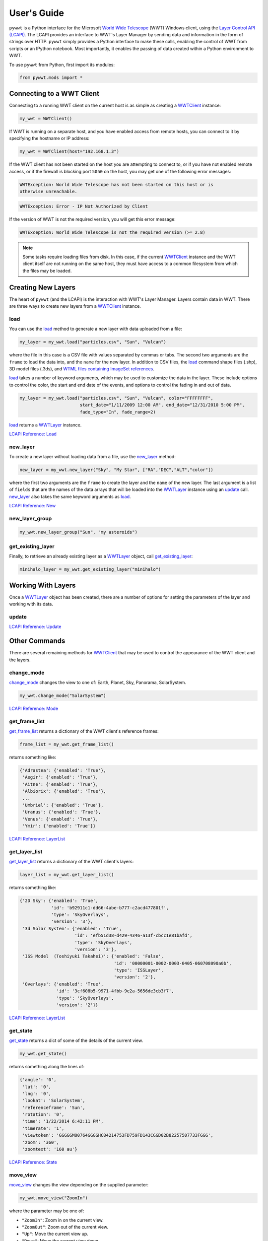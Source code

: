 User's Guide
------------

.. _WWTClient: api/pywwt.client.html
.. _load: api/pywwt.client.html#pywwt.client.WWTClient.load
.. _new_layer: api/pywwt.client.html#pywwt.client.WWTClient.new_layer
.. _new_layer_group: api/pywwt.client.html#pywwt.client.WWTClient.new_layer_group
.. _get_existing_layer: api/pywwt.client.html#pywwt.client.WWTClient.get_existing_layer
.. _change_mode: api/pywwt.client.html#pywwt.client.WWTClient.change_mode
.. _get_frame_list: api/pywwt.client.html#pywwt.client.WWTClient.get_frame_list
.. _get_layer_list: api/pywwt.client.html#pywwt.client.WWTClient.get_layer_list
.. _get_state: api/pywwt.client.html#pywwt.client.WWTClient.get_state
.. _move_view: api/pywwt.client.html#pywwt.client.WWTClient.move_view
.. _ui_settings: api/pywwt.client.html#pywwt.client.WWTClient.ui_settings

.. _WWTLayer: api/pywwt.layer.html
.. _update: api/pywwt.layer.html#pywwt.layer.WWTLayer.update

.. _convert_xyz_to_spherical: api/pywwt.utils.html#pywwt.utils.convert_xyz_to_spherical
.. _generate_utc_times: api/pywwt.utils.html#pywwt.utils.generate_utc_times
.. _map_array_to_colors: api/pywwt.utils.html#pywwt.utils.map_array_to_colors
.. _write_data_to_csv: api/pywwt.utils.html#pywwt.utils.write_data_to_csv

``pywwt`` is a Python interface for the Microsoft `World Wide Telescope <http://www.worldwidetelescope.org>`_
(WWT) Windows client, using the
`Layer Control API (LCAPI) <http://www.worldwidetelescope.org/Developers/?LayerControlAPI#load>`_.
The LCAPI provides an interface to WWT's Layer Manager by sending data and information in the form of
strings over HTTP. ``pywwt`` simply provides a Python interface to make these
calls, enabling the control of WWT from scripts or an IPython notebook. Most importantly, it
enables the passing of data created within a Python environment to WWT.

To use ``pywwt`` from Python, first import its modules:

.. code-block:: python

    from pywwt.mods import *

Connecting to a WWT Client
~~~~~~~~~~~~~~~~~~~~~~~~~~

Connecting to a running WWT client on the current host is as simple as creating
a WWTClient_ instance:

.. code-block:: python

    my_wwt = WWTClient()

If WWT is running on a separate host, and you have enabled access from
remote hosts, you can connect to it by specifying the hostname or IP address:

.. code-block:: python

    my_wwt = WWTClient(host="192.168.1.3")

If the WWT client has not been started on the host you are attempting to connect
to, or if you have not enabled remote access, or if the firewall is blocking port
``5050`` on the host, you may get one of the following error messages:

.. code-block:: none

    WWTException: World Wide Telescope has not been started on this host or is
    otherwise unreachable.

.. code-block:: none

    WWTException: Error - IP Not Authorized by Client

If the version of WWT is not the required version, you will get this error message:

.. code-block:: none

    WWTException: World Wide Telescope is not the required version (>= 2.8)

.. note::

    Some tasks require loading files from disk. In this case, if the current WWTClient_
    instance and the WWT client itself are not running on the same host, they must have
    access to a common filesystem from which the files may be loaded.

Creating New Layers
~~~~~~~~~~~~~~~~~~~~~~~~~~~~~~~~~~~~~~~

The heart of ``pywwt`` (and the LCAPI) is the interaction with WWT's Layer Manager. Layers contain
data in WWT. There are three ways to create new layers from a WWTClient_ instance.

load
++++

You can use the load_ method to generate a new layer with data uploaded from a file:

.. code-block:: python

    my_layer = my_wwt.load("particles.csv", "Sun", "Vulcan")

where the file in this case is a CSV file with values separated by commas or tabs. The
second two arguments are the ``frame`` to load the data into, and the ``name`` for the new layer.
In addition to CSV files, the load_ command shape files (.shp), 3D model files (.3ds), and `WTML
files containing ImageSet references
<http://www.worldwidetelescope.org/Docs/WorldWideTelescopeDataFilesReference.html>`_.

load_ takes a number of keyword arguments, which may be used to customize the data in the layer.
These include options to control the color, the start and end date of the events, and options to
control the fading in and out of data.

.. code-block:: python

    my_layer = my_wwt.load("particles.csv", "Sun", "Vulcan", color="FFFFFFFF",
                           start_date="1/11/2009 12:00 AM", end_date="12/31/2010 5:00 PM",
                           fade_type="In", fade_range=2)

load_ returns a WWTLayer_ instance.

`LCAPI Reference: Load <http://www.worldwidetelescope.org/Developers/?LayerControlAPI#load>`_

new_layer
+++++++++

To create a new layer without loading data from a file, use the new_layer_ method:

.. code-block:: python

    new_layer = my_wwt.new_layer("Sky", "My Star", ["RA","DEC","ALT","color"])

where the first two arguments are the ``frame`` to create the layer and the ``name`` of the
new layer. The last argument is a list of ``fields`` that are the names of the data arrays
that will be loaded into the WWTLayer_ instance using an update_ call. new_layer_ also takes
the same keyword arguments as load_.

`LCAPI Reference: New <http://www.worldwidetelescope.org/Developers/?LayerControlAPI#new>`_

new_layer_group
+++++++++++++++

.. code-block:: python

    my_wwt.new_layer_group("Sun", "my asteroids")

get_existing_layer
++++++++++++++++++

Finally, to retrieve an already existing layer as a WWTLayer_ object, call get_existing_layer_:

.. code-block:: python

    minihalo_layer = my_wwt.get_existing_layer("minihalo")

Working With Layers
~~~~~~~~~~~~~~~~~~~

Once a WWTLayer_ object has been created, there are a number of options for setting the parameters
of the layer and working with its data.

update
++++++

`LCAPI Reference: Update <http://www.worldwidetelescope.org/Developers/?LayerControlAPI#update>`_

Other Commands
~~~~~~~~~~~~~~

There are several remaining methods for WWTClient_ that may be used to control the appearance of the WWT client
and the layers.

change_mode
+++++++++++

change_mode_ changes the view to one of: Earth, Planet, Sky, Panorama, SolarSystem.

.. code-block:: python

    my_wwt.change_mode("SolarSystem")

`LCAPI Reference: Mode <http://www.worldwidetelescope.org/Developers/?LayerControlAPI#mode>`_

get_frame_list
++++++++++++++

get_frame_list_ returns a dictionary of the WWT client's reference frames:

.. code-block:: python

    frame_list = my_wwt.get_frame_list()

returns something like:

.. code-block:: python

    {'Adrastea': {'enabled': 'True'},
     'Aegir': {'enabled': 'True'},
     'Aitne': {'enabled': 'True'},
     'Albiorix': {'enabled': 'True'},
     ...
     'Umbriel': {'enabled': 'True'},
     'Uranus': {'enabled': 'True'},
     'Venus': {'enabled': 'True'},
     'Ymir': {'enabled': 'True'}}

`LCAPI Reference: LayerList <http://www.worldwidetelescope.org/Developers/?LayerControlAPI#layerlist>`_

get_layer_list
++++++++++++++

get_layer_list_ returns a dictionary of the WWT client's layers:

.. code-block:: python

    layer_list = my_wwt.get_layer_list()

returns something like:

.. code-block:: python

    {'2D Sky': {'enabled': 'True',
                'id': 'b92911c1-dd66-4abe-b777-c2acd477801f',
                'type': 'SkyOverlays',
                'version': '3'},
     '3d Solar System': {'enabled': 'True',
                         'id': 'efb51d38-d429-4346-a13f-cbcc1e81bafd',
                         'type': 'SkyOverlays',
                         'version': '3'},
     'ISS Model  (Toshiyuki Takahei)': {'enabled': 'False',
                                        'id': '00000001-0002-0003-0405-060708090a0b',
                                        'type': 'ISSLayer',
                                        'version': '2'},
     'Overlays': {'enabled': 'True',
                  'id': '3cf608b5-9971-4fbb-9e2a-5656de3cb3f7',
                  'type': 'SkyOverlays',
                  'version': '2'}}

`LCAPI Reference: LayerList <http://www.worldwidetelescope.org/Developers/?LayerControlAPI#layerlist>`_

get_state
+++++++++

get_state_ returns a dict of some of the details of the current view.

.. code-block:: python

    my_wwt.get_state()

returns something along the lines of:

.. code-block:: python

    {'angle': '0',
     'lat': '0',
     'lng': '0',
     'lookat': 'SolarSystem',
     'referenceframe': 'Sun',
     'rotation': '0',
     'time': '1/22/2014 6:42:11 PM',
     'timerate': '1',
     'viewtoken': 'GGGGGM80764GGGGHC84214753FD759FD143CGGD02B82257507733FGGG',
     'zoom': '360',
     'zoomtext': '160 au'}

`LCAPI Reference: State <http://www.worldwidetelescope.org/Developers/?LayerControlAPI#state>`_

move_view
+++++++++

move_view_ changes the view depending on the supplied parameter:

.. code-block:: python

    my_wwt.move_view("ZoomIn")

where the parameter may be one of:

- ``"ZoomIn"``: Zoom in on the current view.
- ``"ZoomOut"``: Zoom out of the current view.
- ``"Up"``: Move the current view up.
- ``"Down"``: Move the current view down.
- ``"Left"``: Move the current view left.
- ``"Right"``: Move the current view right.
- ``"Clockwise"``: Rotate the view clockwise 0.2 of one radian.
- ``"CounterClockwise"``: Rotate the view counterclockwise 0.2 of one radian.
- ``"TiltUp"``: Angle the view up 0.2 of one radian.
- ``"TiltDown"``: Angle the view down 0.2 of one radian.
- ``"Finder"``: Currently unimplemented.

`LCAPI Reference: Move <http://www.worldwidetelescope.org/Developers/?LayerControlAPI#move>`_

ui_settings
+++++++++++

ui_settings_ changes user interface settings without altering the layer data:

.. code-block:: python

    my_wwt.ui_settings("ShowConstellationBoundries", "True")

To see the list of possible settings see the
`LCAPI section on uisettings <http://www.worldwidetelescope.org/Developers/?LayerControlAPI#uisettings>`_.

Standard Keyword Arguments
~~~~~~~~~~~~~~~~~~~~~~~~~~

Many of the ``pywwt`` methods take a standard set of keyword arguments that may be applied
along with that method's particular arguments.

- ``date_time`` (string): Sets the viewing clock to the given date and time, in UTC format, for example: "1/1/2000 12:02:46 AM"
- ``time_rate`` (float):	The accelerated time to render the visualization, as a multiple of 10.
- ``fly_to`` (list of floats): Sets the position of the view camera. Requires five floating point numbers, in this order:

 1. Latitude is in decimal degrees, positive to the North.
 2. Longitude is in decimal degrees, positive to the East.
 3. Zoom level varies from 360 (the most distant view) to 0.00023 (the closest view).
 4. Rotation is in radians, positive moves the camera to the left.
 5. Angle is in radians, positive moves the camera forward.
 6. (optional) The name of the frame to change the view to.

- ``instant`` (boolean): Used with the ``fly_to`` parameter, set this to ``True`` to specify that the camera should jump to
the location, or ``False`` that the camera should smoothly pan and zoom to the location.
- ``autoloop`` (boolean): True sets the layer manager to auto loop.

`LCAPI Reference: General Parameters <http://www.worldwidetelescope.org/Developers/?LayerControlAPI#general_parameters>`_

Data Utilities
~~~~~~~~~~~~~~

``pywwt`` provides general utilities for generating and transforming data into formats suitable
for WWT.

convert_xyz_to_spherical
++++++++++++++++++++++++

convert_xyz_to_spherical_ takes a set of Cartesian coordinates and returns a dictionary of NumPy arrays
containing the coordinates converted to spherical coordinates:

.. code-block:: python

    sp_crd = convert_xyz_to_spherical(x, y, z, is_astro=True, ra_units="degrees")

where ``x``, ``y``, and ``z`` are NumPy arrays corresponding to the Cartesian coordinates, assumed to have
an origin at (0,0,0). From this call, ``sp_crd`` will have ``"RA"``, ``"DEC"``, and ``"ALT"`` as fields. If
``is_astro`` is set to ``False``, the fields will be ``"LAT"``, ``"LON"``, and ``"ALT"``. ``ra_units`` controls
whether the ``"RA"`` coordinate will be in degrees or hours.

generate_utc_times
++++++++++++++++++

For data that does not have a time component, generate_utc_times_ will generate a list of times that may be
used by WWT:

.. code-block:: python

    num_steps = 100
    step_size = {"days":5, "hours":12, "minutes":5}
    start_time = "1/1/2013 12:00 AM"
    my_times = generate_utc_times(num_steps, step_size, start_time=start_time)

The first two arguments, ``num_steps`` and ``step_size``, set the number of times and the step between the times.
``start_time`` is a keyword argument that defaults to the current system time if it is not specified. ``my_times``
will be a list of time strings.

map_array_to_colors
+++++++++++++++++++

map_array_to_colors_ takes a NumPy array of floats, and a Matplotlib colormap, and converts the floating-point
values to colors, which may be used as colors for event data in WWT:

.. code-block:: python

    colors = map_array_to_colors(temperature, "spectral", scale="log", vmin=1., vmax=7.)

where the first two arguments are the NumPy array ``arr`` to be converted, and a string ``cmap`` representing the
Matplotlib colormap. The ``scale`` of the color map may be set to ``"linear"`` or ``"log"``, and the maximum and minimum
values of the data may be set by ``vmin`` and ``vmax``. If they are not set, they are set to the minimum and maximum
values of the array ``arr`` by default.

write_data_to_csv
+++++++++++++++++

write_data_to_csv_ takes a dict of NumPy arrays or lists of data and writes them to a file in CSV format, which may be
read in by load_:

.. code-block:: python

    particles = {}
    particles["x"] = x
    particles["y"] = y
    particles["z"] = z
    particles["color"] = colors
    write_data_to_csv(particles, "my_particles.csv", mode="new")

The keyword argument ``mode`` may be set to ``"new"`` or ``"append"``.
